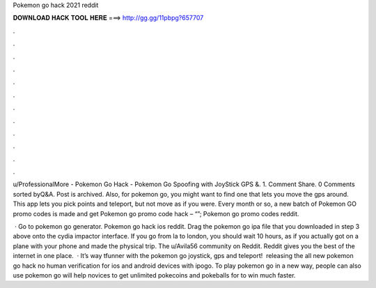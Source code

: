Pokemon go hack 2021 reddit



𝐃𝐎𝐖𝐍𝐋𝐎𝐀𝐃 𝐇𝐀𝐂𝐊 𝐓𝐎𝐎𝐋 𝐇𝐄𝐑𝐄 ===> http://gg.gg/11pbpg?657707



.



.



.



.



.



.



.



.



.



.



.



.

u/ProfessionalMore - Pokemon Go Hack - Pokemon Go Spoofing with JoyStick GPS &. 1. Comment Share. 0 Comments sorted byQ&A. Post is archived. Also, for pokemon go, you might want to find one that lets you move the gps around. This app lets you pick points and teleport, but not move as if you were. Every month or so, a new batch of Pokemon GO promo codes is made and get Pokemon go promo code hack – “”; Pokemon go promo codes reddit.

 · Go to pokemon go generator. Pokemon go hack ios reddit. Drag the pokemon go ipa file that you downloaded in step 3 above onto the cydia impactor interface. If you go from la to london, you should wait 10 hours, as if you actually got on a plane with your phone and made the physical trip. The u/Avila56 community on Reddit. Reddit gives you the best of the internet in one place.  · It’s way tfunner with the pokemon go joystick, gps and teleport! ️ releasing the all new pokemon go hack no human verification for ios and android devices with ipogo. To play pokemon go in a new way, people can also use pokemon go  will help novices to get unlimited pokecoins and pokeballs for to win much faster.
